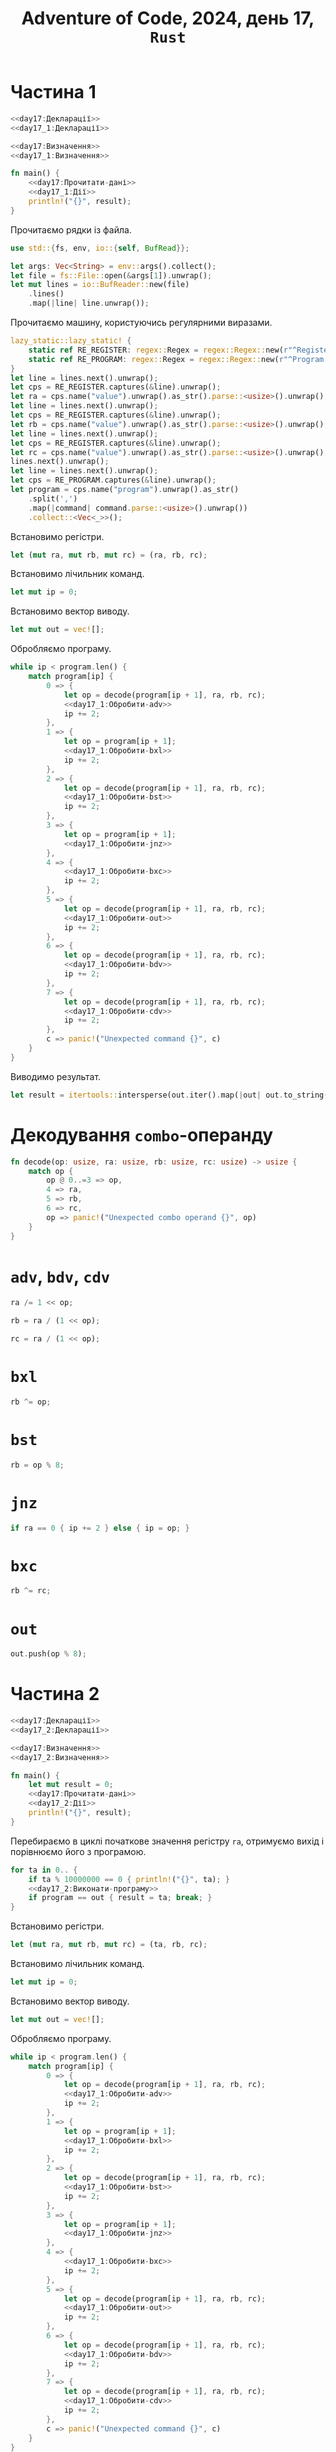 #+title: Adventure of Code, 2024, день 17, =Rust=

* Частина 1

#+begin_src rust :noweb yes :mkdirp yes :tangle src/bin/day17_1.rs
  <<day17:Декларації>>
  <<day17_1:Декларації>>

  <<day17:Визначення>>
  <<day17_1:Визначення>>

  fn main() {
      <<day17:Прочитати-дані>>
      <<day17_1:Дії>>
      println!("{}", result);
  }
#+end_src

Прочитаємо рядки із файла.

#+begin_src rust :noweb-ref day17:Декларації
  use std::{fs, env, io::{self, BufRead}};
#+end_src

#+begin_src rust :noweb-ref day17:Прочитати-дані
  let args: Vec<String> = env::args().collect();
  let file = fs::File::open(&args[1]).unwrap();
  let mut lines = io::BufReader::new(file)
      .lines()
      .map(|line| line.unwrap());
#+end_src

Прочитаємо машину, користуючись регулярними виразами.

#+begin_src rust :noweb-ref day17:Прочитати-дані
  lazy_static::lazy_static! {
      static ref RE_REGISTER: regex::Regex = regex::Regex::new(r"^Register [ABC]: (?P<value>\d+)$").unwrap();
      static ref RE_PROGRAM: regex::Regex = regex::Regex::new(r"^Program: (?P<program>[\d,]+)$").unwrap();
  }
  let line = lines.next().unwrap();
  let cps = RE_REGISTER.captures(&line).unwrap();
  let ra = cps.name("value").unwrap().as_str().parse::<usize>().unwrap();
  let line = lines.next().unwrap();
  let cps = RE_REGISTER.captures(&line).unwrap();
  let rb = cps.name("value").unwrap().as_str().parse::<usize>().unwrap();
  let line = lines.next().unwrap();
  let cps = RE_REGISTER.captures(&line).unwrap();
  let rc = cps.name("value").unwrap().as_str().parse::<usize>().unwrap();
  lines.next().unwrap();
  let line = lines.next().unwrap();
  let cps = RE_PROGRAM.captures(&line).unwrap();
  let program = cps.name("program").unwrap().as_str()
      .split(',')
      .map(|command| command.parse::<usize>().unwrap())
      .collect::<Vec<_>>();
#+end_src

Встановимо регістри.

#+begin_src rust :noweb-ref day17_1:Дії
  let (mut ra, mut rb, mut rc) = (ra, rb, rc);
#+end_src

Встановимо лічильник команд.

#+begin_src rust :noweb-ref day17_1:Дії
  let mut ip = 0;
#+end_src

Встановимо вектор виводу.

#+begin_src rust :noweb-ref day17_1:Дії
  let mut out = vec![];
#+end_src

Обробляємо програму.

#+begin_src rust :noweb yes :noweb-ref day17_1:Дії
  while ip < program.len() {
      match program[ip] {
          0 => {
              let op = decode(program[ip + 1], ra, rb, rc);
              <<day17_1:Обробити-adv>>
              ip += 2;
          },
          1 => {
              let op = program[ip + 1];
              <<day17_1:Обробити-bxl>>
              ip += 2;
          }, 
          2 => {
              let op = decode(program[ip + 1], ra, rb, rc);
              <<day17_1:Обробити-bst>>
              ip += 2;
          },
          3 => {
              let op = program[ip + 1];
              <<day17_1:Обробити-jnz>>
          },
          4 => {
              <<day17_1:Обробити-bxc>>
              ip += 2;
          },
          5 => {
              let op = decode(program[ip + 1], ra, rb, rc);
              <<day17_1:Обробити-out>>
              ip += 2;
          },
          6 => {
              let op = decode(program[ip + 1], ra, rb, rc);
              <<day17_1:Обробити-bdv>>
              ip += 2;
          },
          7 => {
              let op = decode(program[ip + 1], ra, rb, rc);
              <<day17_1:Обробити-cdv>>
              ip += 2;
          }, 
          c => panic!("Unexpected command {}", c)
      }
  }
#+end_src

Виводимо результат.

#+begin_src rust :noweb-ref day17_1:Дії
  let result = itertools::intersperse(out.iter().map(|out| out.to_string()), ",".to_string()).collect::<String>();
#+end_src

* Декодування =combo=-операнду

#+begin_src rust :noweb-ref day17:Визначення
  fn decode(op: usize, ra: usize, rb: usize, rc: usize) -> usize {
      match op {
          op @ 0..=3 => op,
          4 => ra,
          5 => rb,
          6 => rc,
          op => panic!("Unexpected combo operand {}", op)
      }
  }
#+end_src

* =adv=, =bdv=, =cdv=

#+begin_src rust :noweb-ref day17_1:Обробити-adv
  ra /= 1 << op;
#+end_src

#+begin_src rust :noweb-ref day17_1:Обробити-bdv
  rb = ra / (1 << op);
#+end_src

#+begin_src rust :noweb-ref day17_1:Обробити-cdv
  rc = ra / (1 << op);
#+end_src

* =bxl=

#+begin_src rust :noweb-ref day17_1:Обробити-bxl
  rb ^= op;
#+end_src

* =bst=

#+begin_src rust :noweb-ref day17_1:Обробити-bst
  rb = op % 8;
#+end_src

* =jnz=

#+begin_src rust :noweb-ref day17_1:Обробити-jnz
  if ra == 0 { ip += 2 } else { ip = op; }
#+end_src

* =bxc=

#+begin_src rust :noweb-ref day17_1:Обробити-bxc
   rb ^= rc;
#+end_src

* =out=

#+begin_src rust :noweb-ref day17_1:Обробити-out
  out.push(op % 8);
#+end_src

* Частина 2

#+begin_src rust :noweb yes :mkdirp yes :tangle src/bin/day17_2.rs
  <<day17:Декларації>>
  <<day17_2:Декларації>>

  <<day17:Визначення>>
  <<day17_2:Визначення>>

  fn main() {
      let mut result = 0;
      <<day17:Прочитати-дані>>
      <<day17_2:Дії>>
      println!("{}", result);
  }
#+end_src

Перебираємо в циклі початкове значення регістру ~ra~, отримуємо вихід і порівнюємо його з програмою.

#+begin_src rust :noweb yes :noweb-ref day17_2:Дії
  for ta in 0.. {
      if ta % 10000000 == 0 { println!("{}", ta); }
      <<day17_2:Виконати-програму>>
      if program == out { result = ta; break; }
  }
#+end_src

Встановимо регістри.

#+begin_src rust :noweb-ref day17_2:Виконати-програму
  let (mut ra, mut rb, mut rc) = (ta, rb, rc);
#+end_src

Встановимо лічильник команд.

#+begin_src rust :noweb-ref day17_2:Виконати-програму
  let mut ip = 0;
#+end_src

Встановимо вектор виводу.

#+begin_src rust :noweb-ref day17_2:Виконати-програму
  let mut out = vec![];
#+end_src

Обробляємо програму.

#+begin_src rust :noweb yes :noweb-ref day17_2:Виконати-програму
  while ip < program.len() {
      match program[ip] {
          0 => {
              let op = decode(program[ip + 1], ra, rb, rc);
              <<day17_1:Обробити-adv>>
              ip += 2;
          },
          1 => {
              let op = program[ip + 1];
              <<day17_1:Обробити-bxl>>
              ip += 2;
          }, 
          2 => {
              let op = decode(program[ip + 1], ra, rb, rc);
              <<day17_1:Обробити-bst>>
              ip += 2;
          },
          3 => {
              let op = program[ip + 1];
              <<day17_1:Обробити-jnz>>
          },
          4 => {
              <<day17_1:Обробити-bxc>>
              ip += 2;
          },
          5 => {
              let op = decode(program[ip + 1], ra, rb, rc);
              <<day17_1:Обробити-out>>
              ip += 2;
          },
          6 => {
              let op = decode(program[ip + 1], ra, rb, rc);
              <<day17_1:Обробити-bdv>>
              ip += 2;
          },
          7 => {
              let op = decode(program[ip + 1], ra, rb, rc);
              <<day17_1:Обробити-cdv>>
              ip += 2;
          }, 
          c => panic!("Unexpected command {}", c)
      }
  }
#+end_src

** TODO COMMENT Виводимо результат.

#+begin_src rust :noweb-ref day17_2:Дії
  let result = itertools::intersperse(out.iter().map(|out| out.to_string()), ",".to_string()).collect::<String>();
#+end_src

